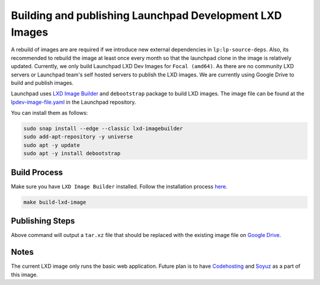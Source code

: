 Building and publishing Launchpad Development LXD Images
========================================================

A rebuild of images are are required if we introduce new external dependencies in ``lp:lp-source-deps``. Also, its recommended to rebuild the image at least once every month so that the launchpad clone in the image is relatively updated. Currently, we only build Launchpad LXD Dev Images for ``Focal (amd64)``. As there are no community LXD servers
or Launchpad team's self hosted servers to publish the LXD images. We are currently using Google Drive to 
build and publish images. 

Launchpad uses `LXD Image Builder <https://github.com/canonical/lxd-imagebuilder>`_ and ``debootstrap`` package to build LXD images. The image file can be found at the `lpdev-image-file.yaml <https://git.launchpad.net/launchpad/tree/lpdev-image-file.yaml>`_ in
the Launchpad repository. 

You can install them as follows: 

.. code-block:: bash

    sudo snap install --edge --classic lxd-imagebuilder 
    sudo add-apt-repository -y universe
    sudo apt -y update
    sudo apt -y install debootstrap

Build Process
-------------

Make sure you have ``LXD Image Builder`` installed. Follow the installation process 
`here <https://canonical-lxd-imagebuilder.readthedocs-hosted.com/en/latest/howto/install/#installing-from-package>`_. 

.. code-block:: bash

    make build-lxd-image

Publishing Steps
----------------

Above command will output a ``tar.xz`` file that should be replaced with the existing image file on `Google Drive <https://drive.google.com/file/d/1jn_w2Uu_sVVMP9UVY-ut4aN1LDPSeIJh/view?usp=drive_link>`_. 

Notes
-----

The current LXD image only runs the basic web application. Future plan is to have `Codehosting <https://dev.launchpad.net/Code/HowToUseCodehostingLocally>`_ 
and `Soyuz <https://dev.launchpad.net/Soyuz/HowToUseSoyuzLocally>`_ as a part of this image. 
